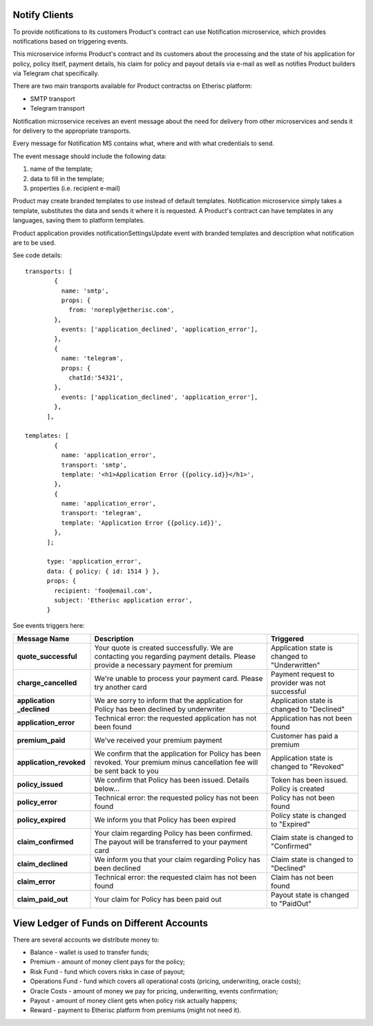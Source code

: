 ﻿
Notify Clients
**************

To provide notifications to its customers Product's contract can use Notification microservice, which provides notifications based on triggering events.

This microservice informs Product's contract and its customers about the processing and the state of his application for policy, policy itself, payment details, his claim for policy and payout details via e-mail as well as notifies Product builders via Telegram chat specifically.

There are two main transports available for Product contractss on Etherisc platform:

- SMTP transport
- Telegram transport

Notification microservice receives an event message about the need for delivery from other microservices and sends it for delivery to the appropriate transports. 

Every message for Notification MS contains what, where and with what credentials to send.

The event message should include the following data: 

1. name of the template; 
2. data to fill in the template;  
3. properties (i.e. recipient e-mail)

Product may create branded templates to use instead of default templates. Notification microservice simply takes a template, substitutes the data and sends it where it is requested. A Product's contract can have templates in any languages, saving them to platform templates.

Product application provides notificationSettingsUpdate event with branded templates and description what notification are to be used.

See code details:

::

    transports: [
            {
              name: 'smtp',
              props: {
                from: 'noreply@etherisc.com',
            },
              events: ['application_declined', 'application_error'],
            },
            {
              name: 'telegram',
              props: {
                chatId:'54321',
            },
              events: ['application_declined', 'application_error'],
            },
          ],
       
    templates: [
            {
              name: 'application_error',
              transport: 'smtp',
              template: '<h1>Application Error {{policy.id}}</h1>',
            },
            {
              name: 'application_error',
              transport: 'telegram',
              template: 'Application Error {{policy.id}}',
            },
          ];
 
          type: 'application_error',
          data: { policy: { id: 1514 } },
          props: {
            recipient: 'foo@email.com',
            subject: 'Etherisc application error',
          }

  
See events triggers here:

+---------------------------+---------------------------------+--------------------------------+
| **Message Name**          | **Description**                 | **Triggered**                  |
|                           |                                 |                                |
+===========================+=================================+================================+
| **quote_successful**      | Your quote is created           | Application state is changed   |
|                           | successfully. We are contacting | to "Underwritten"              |
|                           | you regarding payment details.  |                                |
|                           | Please provide a necessary      |                                |
|                           | payment for premium             |                                | 
+---------------------------+---------------------------------+--------------------------------+
| **charge_cancelled**      | We're unable to process your    | Payment request to provider    |
|                           | payment card. Please try        | was not successful             |
|                           | another card                    |                                |
+---------------------------+---------------------------------+--------------------------------+
| **application _declined** | We are sorry to inform that     | Application state is changed   |
|                           | the application for Policy has  | to "Declined"                  |
|                           | been declined by underwriter    |                                |
+---------------------------+---------------------------------+--------------------------------+
| **application_error**     | Technical error: the requested  | Application has not been found |
|                           | application has not been found  |                                |
+---------------------------+---------------------------------+--------------------------------+
| **premium_paid**          | We've received your premium     | Customer has paid a premium    |
|                           | payment                         |                                |
+---------------------------+---------------------------------+--------------------------------+
| **application_revoked**   | We confirm that the application | Application state is changed   |
|                           | for Policy has been revoked.    | to "Revoked"                   |
|                           | Your premium minus cancellation |                                |
|                           | fee will be sent back to you    |                                |
+---------------------------+---------------------------------+--------------------------------+
| **policy_issued**         | We confirm that Policy has been | Token has been issued. Policy  |
|                           | issued. Details below...        | is created                     |
+---------------------------+---------------------------------+--------------------------------+
| **policy_error**          | Technical error: the requested  | Policy has not been found      |
|                           | policy has not been found       |                                |
+---------------------------+---------------------------------+--------------------------------+
| **policy_expired**        | We inform you that Policy       | Policy state is changed to     |
|                           | has been expired                | "Expired"                      |
+---------------------------+---------------------------------+--------------------------------+
| **claim_confirmed**       | Your claim regarding Policy has | Claim state is changed to      |
|                           | been confirmed. The payout will | "Confirmed"                    |
|                           | be transferred to your payment  |                                |
|                           | card                            |                                |
+---------------------------+---------------------------------+--------------------------------+
| **claim_declined**        | We inform you that your claim   | Claim state is changed to      |
|                           | regarding Policy has been       | "Declined"                     |
|                           | declined                        |                                |
+---------------------------+---------------------------------+--------------------------------+
| **claim_error**           | Technical error: the requested  | Claim has not been found       |
|                           | claim has not been found        |                                |
+---------------------------+---------------------------------+--------------------------------+
| **claim_paid_out**        | Your claim for Policy has been  | Payout state is changed to     |
|                           | paid out                        | "PaidOut"                      |
+---------------------------+---------------------------------+--------------------------------+


View Ledger of Funds on Different Accounts
******************************************

There are several accounts we distribute money to:

- Balance - wallet is used to transfer funds;
- Premium - amount of money client pays for the policy;
- Risk Fund - fund which covers risks in case of payout;
- Operations Fund - fund which covers all operational costs (pricing, underwriting, oracle costs);
- Oracle Costs - amount of money we pay for pricing, underwriting, events confirmation;
- Payout - amount of money client gets when policy risk actually happens;
- Reward - payment to Etherisc platform from premiums (might not need it).

